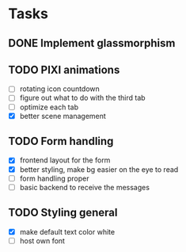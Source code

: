 * Tasks
** DONE Implement glassmorphism
** TODO PIXI animations
  SCHEDULED: <2023-08-31 Thu>
    * [ ] rotating icon countdown 
    * [ ] figure out what to do with the third tab
    * [ ] optimize each tab
    * [X] better scene management
** TODO Form handling
  * [X] frontend layout for the form
  * [X] better styling, make bg easier on the eye to read
  * [ ] form handling proper
  * [ ] basic backend to receive the messages
** TODO Styling general
  * [X] make default text color white 
  * [ ] host own font


  :LOGBOOK:
  CLOCK: [2023-09-03 Sun 17:54]--[2023-09-03 Sun 18:43] => 0:49
  CLOCK: [2023-09-03 Sun 15:30]--[2023-09-03 Sun 16:52] => 1:22
  CLOCK: [2023-09-03 Sun 12:47]--[2023-09-03 Sun 13:34] => 0:47
  CLOCK: [2023-08-29 Tue 21:50]--[2023-08-29 Tue 23:42] => 1:52
  CLOCK: [2023-08-29 Tue 17:15]--[2023-08-29 Tue 18:30] => 1:15
  CLOCK: [2023-08-29 Tue 13:27]--[2023-08-29 Tue 14:10] => 0:43
  CLOCK: [2023-08-25 Fri 22:42]--[2023-08-25 Fri 22:48] => 0:06
  :END:
   
